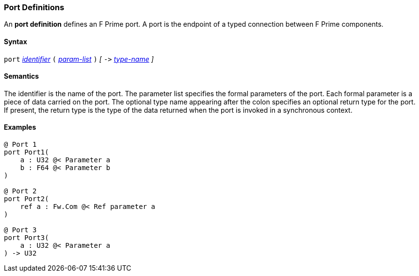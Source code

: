 === Port Definitions

An *port definition* defines an F Prime port.
A port is the endpoint of a typed connection between F Prime components.

==== Syntax

`port`
<<Lexical-Elements_Identifiers,_identifier_>>
`(`
<<Formal-Parameter-Lists,_param-list_>>
`)`
_[_
`pass:[->]`
<<Type-Names,_type-name_>>
_]_

==== Semantics

The identifier is the name of the port.
The parameter list specifies the formal parameters of the
port.
Each formal parameter is a piece of data carried on the port.
The optional type name appearing after the colon specifies
an optional return type for the port.
If present, the return type is the type of the data returned
when the port is invoked in a synchronous context.

==== Examples

[source,fpp]
----
@ Port 1
port Port1(
    a : U32 @< Parameter a
    b : F64 @< Parameter b
)

@ Port 2
port Port2(
    ref a : Fw.Com @< Ref parameter a
)

@ Port 3
port Port3(
    a : U32 @< Parameter a
) -> U32
----
